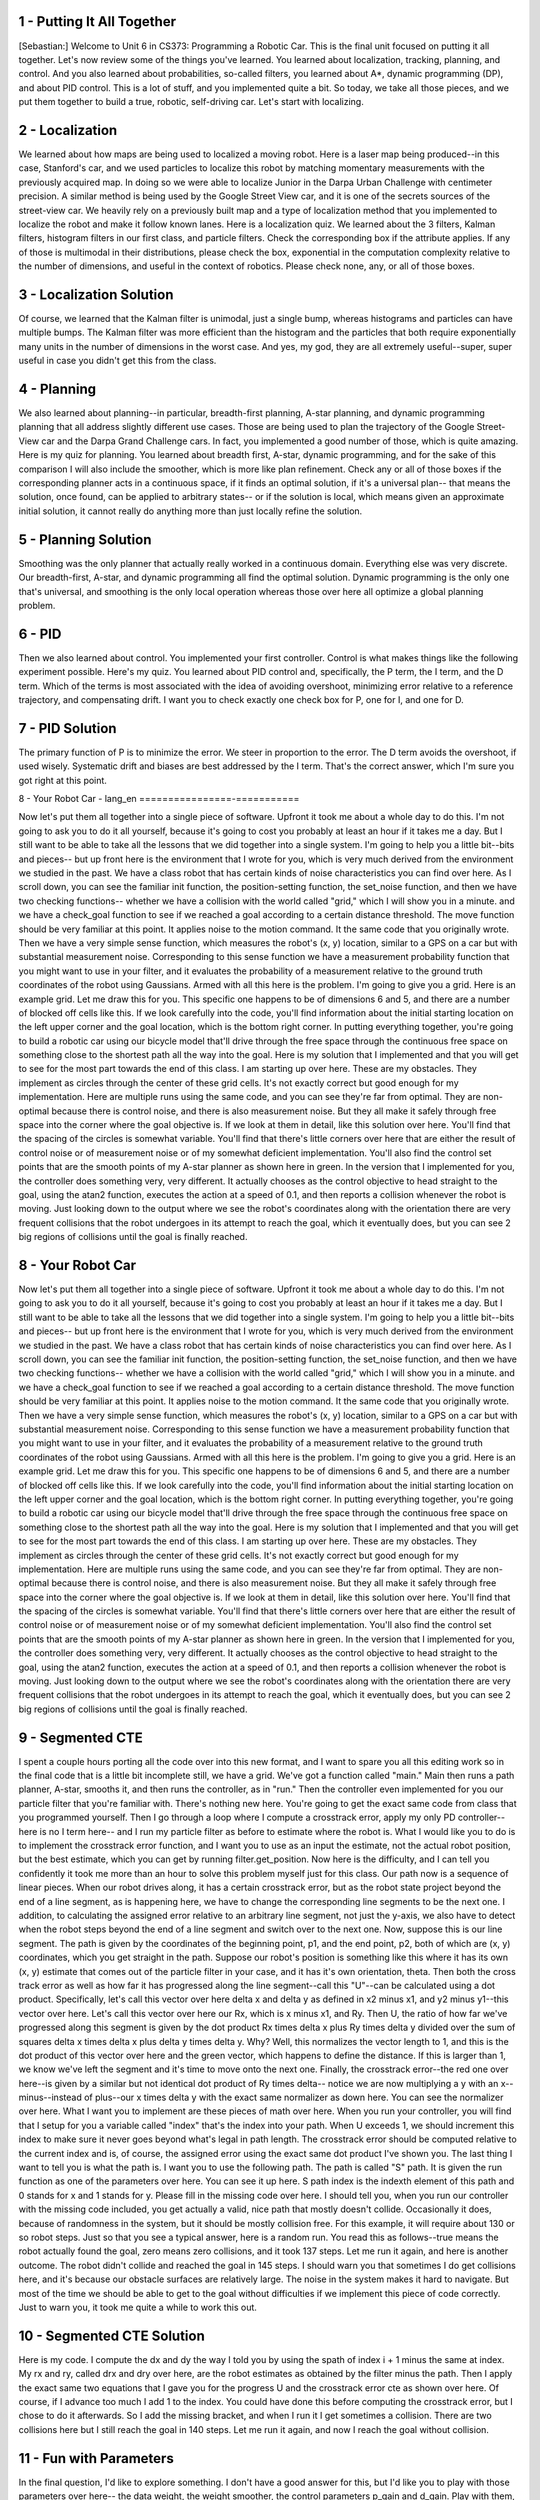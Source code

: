 1 - Putting It All Together
===========================

[Sebastian:] Welcome to Unit 6 in CS373: Programming a Robotic Car.
This is the final unit focused on putting it all together.
Let's now review some of the things you've learned.
You learned about localization, tracking, planning, and control.
And you also learned about probabilities, so-called filters, you learned about A*, dynamic programming (DP),
and about PID control. This is a lot of stuff, and you implemented quite a bit.
So today, we take all those pieces, and we put them together to build a true, robotic, self-driving car.
Let's start with localizing.

2 - Localization
================

We learned about how maps are being used to localized a moving robot.
Here is a laser map being produced--in this case, Stanford's car,
and we used particles to localize this robot
by matching momentary measurements with the previously acquired map.
In doing so we were able to localize Junior in the Darpa Urban Challenge
with centimeter precision.
A similar method is being used by the Google Street View car,
and it is one of the secrets sources of the street-view car.
We heavily rely on a previously built map and a type of localization method
that you implemented to localize the robot and make it follow known lanes.
Here is a localization quiz.
We learned about the 3 filters, Kalman filters, histogram filters in our first class,
and particle filters.
Check the corresponding box if the attribute applies.
If any of those is multimodal in their distributions, please check the box,
exponential in the computation complexity relative to the number of dimensions,
and useful in the context of robotics.
Please check none, any, or all of those boxes.

3 - Localization Solution
=========================
Of course, we learned that the Kalman filter is unimodal, just a single bump,
whereas histograms and particles can have multiple bumps.
The Kalman filter was more efficient than the histogram and the particles
that both require exponentially many units in the number of dimensions in the worst case.
And yes, my god, they are all extremely useful--super, super useful
in case you didn't get this from the class.

4 - Planning
============
We also learned about planning--in particular, breadth-first planning,
A-star planning, and dynamic programming planning
that all address slightly different use cases.
Those are being used to plan the trajectory of the Google Street-View car
and the Darpa Grand Challenge cars.
In fact, you implemented a good number of those, which is quite amazing.
Here is my quiz for planning.
You learned about breadth first, A-star, dynamic programming,
and for the sake of this comparison I will also include the smoother,
which is more like plan refinement.
Check any or all of those boxes if the corresponding planner
acts in a continuous space, if it finds an optimal solution,
if it's a universal plan--
that means the solution, once found, can be applied to arbitrary states--
or if the solution is local, which means given an approximate initial solution,
it cannot really do anything more than just locally refine the solution.

5 - Planning Solution
=====================
Smoothing was the only planner that actually really worked in a continuous domain.
Everything else was very discrete.
Our breadth-first, A-star, and dynamic programming all find the optimal solution.
Dynamic programming is the only one that's universal,
and smoothing is the only local operation
whereas those over here all optimize a global planning problem.

6 - PID
=======
Then we also learned about control. You implemented your first controller.
Control is what makes things like the following experiment possible.
Here's my quiz.
You learned about PID control and, specifically, the P term, the I term, and the D term.
Which of the terms is most associated with the idea of avoiding overshoot,
minimizing error relative to a reference trajectory, and compensating drift.
I want you to check exactly one check box for P, one for I, and one for D.

7 - PID Solution
================
The primary function of P is to minimize the error. We steer in proportion to the error.
The D term avoids the overshoot, if used wisely.
Systematic drift and biases are best addressed by the I term.
That's the correct answer, which I'm sure you got right at this point.

8 - Your Robot Car - lang_en
================-===========

Now let's put them all together into a single piece of software.
Upfront it took me about a whole day to do this.
I'm not going to ask you to do it all yourself,
because it's going to cost you probably at least an hour if it takes me a day.
But I still want to be able to take all the lessons that we did together into a single system.
I'm going to help you a little bit--bits and pieces--
but up front here is the environment that I wrote for you,
which is very much derived from the environment we studied in the past.
We have a class robot that has certain kinds of noise characteristics you can find over here.
As I scroll down, you can see the familiar init function, the position-setting function,
the set_noise function, and then we have two checking functions--
whether we have a collision with the world called "grid," which I will show you in a minute.
and we have a check_goal function to see if we reached a goal
according to a certain distance threshold.
The move function should be very familiar at this point.
It applies noise to the motion command.
It the same code that you originally wrote.
Then we have a very simple sense function, which measures the robot's (x, y) location,
similar to a GPS on a car but with substantial measurement noise.
Corresponding to this sense function we have a measurement probability function
that you might want to use in your filter, and it evaluates the probability
of a measurement relative to the ground truth coordinates of the robot using Gaussians.
Armed with all this here is the problem.
I'm going to give you a grid. Here is an example grid. Let me draw this for you.
This specific one happens to be of dimensions 6 and 5,
and there are a number of blocked off cells like this.
If we look carefully into the code, you'll find information about the initial starting location
on the left upper corner and the goal location, which is the bottom right corner.
In putting everything together, you're going to build a robotic car using our bicycle model
that'll drive through the free space through the continuous free space
on something close to the shortest path all the way into the goal.
Here is my solution that I implemented
and that you will get to see for the most part towards the end of this class.
I am starting up over here. These are my obstacles.
They implement as circles through the center of these grid cells.
It's not exactly correct but good enough for my implementation.
Here are multiple runs using the same code, and you can see they're far from optimal.
They are non-optimal because there is control noise,
and there is also measurement noise.
But they all make it safely through free space into the corner where the goal objective is.
If we look at them in detail, like this solution over here.
You'll find that the spacing of the circles is somewhat variable.
You'll find that there's little corners over here that are either the result of control noise
or of measurement noise or of my somewhat deficient implementation.
You'll also find the control set points that are the smooth points of my A-star planner
as shown here in green.
In the version that I implemented for you, the controller does something very, very different.
It actually chooses as the control objective to head straight to the goal,
using the atan2 function, executes the action at a speed of 0.1,
and then reports a collision whenever the robot is moving.
Just looking down to the output where we see the robot's coordinates
along with the orientation there are very frequent collisions
that the robot undergoes in its attempt to reach the goal,
which it eventually does, but you can see 2 big regions of collisions
until the goal is finally reached.

8 - Your Robot Car
==================
Now let's put them all together into a single piece of software.
Upfront it took me about a whole day to do this.
I'm not going to ask you to do it all yourself,
because it's going to cost you probably at least an hour if it takes me a day.
But I still want to be able to take all the lessons that we did together into a single system.
I'm going to help you a little bit--bits and pieces--
but up front here is the environment that I wrote for you,
which is very much derived from the environment we studied in the past.
We have a class robot that has certain kinds of noise characteristics you can find over here.
As I scroll down, you can see the familiar init function, the position-setting function,
the set_noise function, and then we have two checking functions--
whether we have a collision with the world called "grid," which I will show you in a minute.
and we have a check_goal function to see if we reached a goal
according to a certain distance threshold.
The move function should be very familiar at this point.
It applies noise to the motion command.
It the same code that you originally wrote.
Then we have a very simple sense function, which measures the robot's (x, y) location,
similar to a GPS on a car but with substantial measurement noise.
Corresponding to this sense function we have a measurement probability function
that you might want to use in your filter, and it evaluates the probability
of a measurement relative to the ground truth coordinates of the robot using Gaussians.
Armed with all this here is the problem.
I'm going to give you a grid. Here is an example grid. Let me draw this for you.
This specific one happens to be of dimensions 6 and 5,
and there are a number of blocked off cells like this.
If we look carefully into the code, you'll find information about the initial starting location
on the left upper corner and the goal location, which is the bottom right corner.
In putting everything together, you're going to build a robotic car using our bicycle model
that'll drive through the free space through the continuous free space
on something close to the shortest path all the way into the goal.
Here is my solution that I implemented
and that you will get to see for the most part towards the end of this class.
I am starting up over here. These are my obstacles.
They implement as circles through the center of these grid cells.
It's not exactly correct but good enough for my implementation.
Here are multiple runs using the same code, and you can see they're far from optimal.
They are non-optimal because there is control noise,
and there is also measurement noise.
But they all make it safely through free space into the corner where the goal objective is.
If we look at them in detail, like this solution over here.
You'll find that the spacing of the circles is somewhat variable.
You'll find that there's little corners over here that are either the result of control noise
or of measurement noise or of my somewhat deficient implementation.
You'll also find the control set points that are the smooth points of my A-star planner
as shown here in green.
In the version that I implemented for you, the controller does something very, very different.
It actually chooses as the control objective to head straight to the goal,
using the atan2 function, executes the action at a speed of 0.1,
and then reports a collision whenever the robot is moving.
Just looking down to the output where we see the robot's coordinates
along with the orientation there are very frequent collisions
that the robot undergoes in its attempt to reach the goal,
which it eventually does, but you can see 2 big regions of collisions
until the goal is finally reached.

9 - Segmented CTE
=================
I spent a couple hours porting all the code over into this new format,
and I want to spare you all this editing work so in the final code
that is a little bit incomplete still, we have a grid.
We've got a function called "main."
Main then runs a path planner, A-star, smooths it, and then runs the controller, as in "run."
Then the controller even implemented for you our particle filter that you're familiar with.
There's nothing new here.
You're going to get the exact same code from class that you programmed yourself.
Then I go through a loop where I compute a crosstrack error,
apply my only PD controller--here is no I term here--
and I run my particle filter as before to estimate where the robot is.
What I would like you to do is to implement the crosstrack error function,
and I want you to use as an input the estimate, not the actual robot position,
but the best estimate, which you can get by running filter.get_position.
Now here is the difficulty, and I can tell you confidently it took me more than an hour
to solve this problem myself just for this class.
Our path now is a sequence of linear pieces.
When our robot drives along, it has a certain crosstrack error,
but as the robot state project beyond the end of a line segment, as is happening here,
we have to change the corresponding line segments to be the next one.
I addition, to calculating the assigned error relative to an arbitrary line segment,
not just the y-axis, we also have to detect when the robot steps beyond
the end of a line segment and switch over to the next one.
Now, suppose this is our line segment.
The path is given by the coordinates of the beginning point, p1, and the end point, p2,
both of which are (x, y) coordinates, which you get straight in the path.
Suppose our robot's position is something like this
where it has its own (x, y) estimate that comes out of the particle filter in your case,
and it has it's own orientation, theta.
Then both the cross track error as well as how far it has progressed
along the line segment--call this "U"--can be calculated using a dot product.
Specifically, let's call this vector over here delta x and delta y
as defined in x2 minus x1, and y2 minus y1--this vector over here.
Let's call this vector over here our Rx, which is x minus x1, and Ry.
Then U, the ratio of how far we've progressed along this segment is given
by the dot product Rx times delta x plus Ry times delta y
divided over the sum of squares delta x times delta x plus delta y times delta y. Why?
Well, this normalizes the vector length to 1, and this is the dot product of this vector over here
and the green vector, which happens to define the distance.
If this is larger than 1, we know we've left the segment and it's time to move onto the next one.
Finally, the crosstrack error--the red one over here--is given by a similar
but not identical dot product of Ry times delta--
notice we are now multiplying a y with an x--
minus--instead of plus--our x times delta y
with the exact same normalizer as down here.
You can see the normalizer over here.
What I want you to implement are these pieces of math over here.
When you run your controller, you will find that I setup for you a variable called "index"
that's the index into your path.
When U exceeds 1, we should increment this index
to make sure it never goes beyond what's legal in path length.
The crosstrack error should be computed relative to the current index
and is, of course, the assigned error using the exact same dot product I've shown you.
The last thing I want to tell you is what the path is.
I want you to use the following path.
The path is called "S" path.
It is given the run function as one of the parameters over here.
You can see it up here.
S path index is the indexth element of this path and 0 stands for x and 1 stands for y.
Please fill in the missing code over here.
I should tell you, when you run our controller with the missing code included,
you get actually a valid, nice path that mostly doesn't collide.
Occasionally it does, because of randomness in the system,
but it should be mostly collision free.
For this example, it will require about 130 or so robot steps.
Just so that you see a typical answer, here is a random run.
You read this as follows--true means the robot actually found the goal,
zero means zero collisions, and it took 137 steps.
Let me run it again, and here is another outcome.
The robot didn't collide and reached the goal in 145 steps.
I should warn you that sometimes I do get collisions here,
and it's because our obstacle surfaces are relatively large.
The noise in the system makes it hard to navigate.
But most of the time we should be able to get to the goal without difficulties
if we implement this piece of code correctly.
Just to warn you, it took me quite a while to work this out.

10 - Segmented CTE Solution
===========================
Here is my code.
I compute the dx and dy the way I told you by using the spath of index i + 1
minus the same at index.
My rx and ry, called drx and dry over here, are the robot estimates
as obtained by the filter minus the path.
Then I apply the exact same two equations that I gave you for the progress U
and the crosstrack error cte as shown over here.
Of course, if I advance too much I add 1 to the index.
You could have done this before computing the crosstrack error,
but I chose to do it afterwards.
So I add the missing bracket, and when I run it I get sometimes a collision.
There are two collisions here but I still reach the goal in 140 steps.
Let me run it again, and now I reach the goal without collision.

11 - Fun with Parameters
========================
In the final question, I'd like to explore something.
I don't have a good answer for this, but I'd like you to play with those parameters over here--
the data weight, the weight smoother, the control parameters p_gain and d_gain.
Play with them, try to find a setting that gives me fewer collisions on average
than my current parameters and maybe reaches the goal even faster.
I should warn you these are about the best variables I could find,
but I didn't really apply twiddle to this.
I did more of an approximate investigation of what a good parameter might be.
When you apply twiddle and try this, you will find that it's hard to apply
because your function might never return, so you have to build in the time somehow.
It's fun playing with those to see if you can find a better solution than what I gave you.
If you do so, don't expect the correct answer from me. I didn't implement it myself.
But I want to give you the opportunity to play with those parameters
and see what the effects are on this solution.

12 - Wrap Up
============
This finishes the lecture part of CS373, my basic introduction to robotic AI.
Even though we haven't done the final exam yet,
I want to congratulate you for getting this far.
The fact you got this far means you are really likely a very amazing student.
You put a lot of work into this--I know this.
It took me a lot of work to make those classes, but it probably took you even more to digest them.
I hope you learned a lot and had a lot of fun
and you feel empowered to program robots better than before.
What I taught you, I believe, is the very basic set of methods that any roboticist
should know about programming any robot intelligently.
All of those robots have tracking problems, state estimation problems,
planning problems, and control problems--be it a surgical robot, be it a robot maid,
or your intelligent future household robot ,
or even a flying robot, such as an autonomous plane.
I want to thank you for being with us so far.
The rest of this unit contains extra information on SLAM.
Otherwise, I'll just see you on the final.

13 - SLAM
=========
Hi, students. I am back to teach you a bit about SLAM.
There was a request--a popular request, actually, in email and the discussion forum.
SLAM is a method for mapping that's short for "simultaneous localization and mapping."
Some of the this might show up in the final exam, so do pay attention.
Mapping is all about building maps of the environment.
You might remember in the localization classes we assumed the map was given.
One of the big passions in my life has been to understand how to make a robot
make these maps like this map here, which is a 3D map
of an abandoned underground coal mine in Pennsylvania
near Carnegie-Mellon University.
Over the past 10 years or so, I have worked on a number of different methods
for buildings maps that are quite sophisticated,
like this particle filter method over here that you can see.
All these methods have in common that we build a model of the environment
while also addressing the fact that the robot itself accrues uncertainty while it moves.
When, in this example here, the loop is being closed,
you can see how our mapping technology is able to accommodate this
and find a consistent map despite the fact that the robot drifted a little along the way.
The key insight in building maps is the robot itself
might lose track of where it is by virtue of its motion uncertainty.
You accommodate this in localization by using an existing map,
but now we don't have an existing map. We're building a map.
That's where SLAM comes into play.
SLAM doesn't stand for "slamming" a robot.
What it really means is "simultaneous localization and mapping."
This is a big, big, big research field.
Most of my AI book is about this technology,
and today I want to show you my favorite method called "graph SLAM,"
which is also by far the easiest method to understand.
We will reduce the mapping problem to a couple of very intuitive
additions into a big matrix and a vector, and that's it.

14 - Is Localization Necessary
==============================
Here is a quick quiz.
When mapping an environment with a mobile robot, uncertainty in robot motion
forces us to also perform localization.
I'm going to give you two possible answers--yes and no.

15 - Is Localization Necessary Solution
=======================================
The answer is yes.
In nearly all cases of mapping, we have robot uncertainty in motion.
That uncertainty might grow over time.
We need to address this; otherwise the map looks really bad.
Let me give an example .
Suppose a robot drives down a corridor, and it senses surrounding walls.
If this robot has a drift problem and because of uncertainty it its motion,
it actually believes it drives a trajectory like this.
Then the surrounding map would look very much like that.
Now, these might be indistinguishable at first glance,
but if this robot ever comes back to the same place,
then it has an opportunity to correct all this.
A good SLAM technique is able to understand not just the fact that the environment
is uncertain but also the robot itself runs on an uncertain trajectory.
That makes it hard.

16 - Graph SLAM
===============
Let me tell you about my favorite method of all, called "Graph SLAM."
This is one of many methods for SLAM, and it's the one that is by far the easiest to explain.
Let's assume we have a robot,
and let's call arbitrarily the initial location x equals zero and y equals zero.
For this example, we just assume the road has a perfect compass,
and we don't care about heading direction just to keep things simple.
Let's assume the robot moves to the right in x-direction by 10, so it's now over here.
In a perfect world, we would know that x1, the location after motion,
is the same as x0+10 and y1 is the same as y0.
But we learned from our various robotic Kalman filter lessons and others
that the location is actually uncertain.
Rather than assuming in our (x, y) coordinate system the robot moved to the right by 10 exactly,
we know that the actual location is a Gaussian centered around (10, 0),
but it's possible the robot is somewhere else.
Remember we worked out the math for this Gaussian?
Here's how it looks just for the x variable.
Rather than setting x1 to x0 plus 10, we try to express the Gaussian
that peaks when these two things are the same.
If we subtract from x1 x0 and 10,
put this into a squared format and turn this into a Gaussian,
we get a probability distribution that relates x1 and x0.
We can do the same for y.
Since there is no change in y, according to our motion,
all we ask is that y1 and y0 are as close together as possible.
The product of these two Gaussians is now our constraint.
We wish to maximize the likelihood of the position x1 given the position x0 is (0, 0).
What Graph SLAM does is defining our probabilities using a sequence of such constraints.
Say we have a robot that moves in some space,
and each location is now characterized by a vector x0
and a vector x1, vector x2, vector x3. Often they are 3-dimensional vectors.
What Graph SLAM collects is initial location, which is a (0, 0, 0) initially--
although here it looks a little bit different--
then, really importantly, lots of relative constraints
that relate each robot pose to the previous robot pose.
We call them relative motion constraints.
You can think of those as rubber bands.
In expectation, this rubber band will be exactly the motion the robot sensed or commanded,
but in reality, it might have to bend it a little bit to make the map more consistent.
Speaking about maps, let's use landmarks as an example.
Suppose there is a landmark out here, and the landmark is being seen
from the robot with some relative measurement--z0, z1.
Perhaps I didn't see it it during time 2, but this is z3.
All these are also relative constraints
very much like the ones before.
Again, they are captured by Gaussians, and we get relative measurement contraints.
One such constraint is every time the robot sees a landmark.
Graph SLAM collects thosee constraints, and as we'll see,
they're insanely easy to collect, and it just relaxes the set of rubber bands
to find the most likely configuration of robot path along with the location of landmarks.
That is the mapping process.
Let me ask you a quick quiz that'll take thinking.
Suppose we have six robot poses--that is, one initial and five motions.
We have eight measurements of landmarks that we've seen.
These might be multiple landmarks. Sometimes the robot saw more than one.
The question now is how many total constraints do we have if we count each
of these constraints as exactly one constraint.

17 - Graph SLAM Solution
========================
The answer is 14.
There is 1 initial location constraint, 5 motions, which adds up to 6,
and 8 landmarks constraints.
That's the gist of what we're going to implement.
The key insight now is that this is insanely simple to do.

18 - Implementing Constraints
=============================
What we do is we make a matrix and also a vector.
We label the matrix, which is quadratic, with all the poses and all the landmarks.
Here we assume the landmarks are distinguishable.
Every time we make an observation, say between two poses,
they become little additions, locally,
in the 4 elements in the matrix defined over those poses.
For example, if the robot moves from x0 to x1,
and we therefore believe x1 should be the same as x0, say, plus 5,
the way we enter this into the matrix is in two ways.
First, 1 x0 and -1 x1--add it together should be -5.
So we look at the equation here--x0 minus x1 equals -5.
These are added into the matrix that starts with 0 everywhere,
and it's a constraint that relates x0 and x1 by -5. It's that simple.
Secondly, we do the same with x1 as positive, so we add 1 over here.
For that, x1 minus x0 equals +5, so you put 5 over here and a -1 over here.
Put differently, the motion constraint that relates x0 to x1 by the motion of 5
has modified incrementally by adding values the matrix for L elements
that fall between x0 and x1.
We basically wrote that constraint twice.
In both cases, we made sure the diagonal element was positive,
and then we wrote the correspondant off-diagonal element as a negative value,
and we added the corresponding value on the right side.
Let me ask you a question.
Suppose we know we go from x1 to x2 and whereas the motion over here
was +5, say, now it's -4, so we're moving back in the opposite direction.
What would be the new values for the matrix over here?
I'll give you a hint.
They only affect values that occur in the region between x1 and x2 and over here.
Remember, these are additive.

19 - Implementing Constraints Solution
======================================
Here is the answer.
Let me just re-transform this as is done over here--
x1 minus x2 is now +4, and x2 minus x1 is -4.
I have to add +1 over here, -1 over there,
+1 in this diagonal element over here, and -1 over here.
Let me just do this.
These numbers added in transform the first number over here to 2.
We get a -1 for the off-diagonal elements, and then 1 over here.
Now we add 4 to the 5, which gives us a 9, and a -4 to the 0 gives -4.
This is where we are now.

20 - Adding Landmarks
=====================
Let me do another quiz.
Suppose that at x1 we see landmark L0 at a distance of 9.
This gives me a relative constraint between x1, right over here,
and landmark 0, which is over here.
Just like before, these link two things together relatively--the x1's and the L0.
Now this doesn't look like a submatrix, but it is. It's spread a little bit apart.
But I want you to modify those 4 values in the matrix and those 2 values in the vector
to accommodate that we believe that the occasion
of L0 is 9 greater than the robot position x1.

21 - Adding Landmarks Solution
==============================
Here is the answer.
Obviously x1 minus L0 is -9, because L0 minus x1 is a measurement of +9.
Let's add this in. We add 1 over here on the main diagonal--1 and 1.
We subtract 1 off the main diagonal just like before--a simple pattern.
Then a 9 over here goes back to 0 but to 9 over here.
I hope this makes perfect sense to you.

22 - SLAM Quiz
==============
Let's summarize what we've learned in the form of a little quiz on Graph SLAM.
Check this box if Graph SLAM seem to be all about local constraints.
They require multiplications--if that's true check the box over here.
The require additions--check this box if this is correct or none of the above.

23 - SLAM Quiz Solution
=======================
The answer is obviously they are all about local constraints.
That's the entire point.
Every motions ties together two locations,
and every measurement ties together one location with a landmark.
Multiplication is just the wrong thing here, so they're all about additions.
These are the correct things to check.

24 - Matrix Modification
========================
I want to add one last thing here--the initial robot location.
If we define x0 to be 0, which is the origin of the map,
then what this means is we add 1 over here and 0 over here.
The reason why is this constraint is that x0 is 0.
Let's take a robot moving around and let's say it sees a landmark
from the first pose x0 and from the third pose x2 but not from the second pose.
I want you, in this matrix over here,
to check mark all the fields that are being modified by Graph SLAM--
it's a binary check--and the same for the vector without putting actual numbers in.
So go into this matrix and ask yourself which fields will be 0, the ones untouched,
and which ones will not be 0 that are the ones we modified.

25 - Matrix Modification Solution
=================================
The answer is our initial constraint would touch this guy over here.
The one to second motion touches these things over here.
The second to third, these guys, and then the landmark observation over here
puts something between x0 and the landmark
that sits here, here, here, here again, and here.
This observation over here puts something between x2 and the landmark--
these guys over here and the guys over here.
That means we have only the following places that are still 0.
This means there is no direct constraint between x2 and x0.
That is, there is no direct motion information between these guys,
and there is no direct constraint between x1 and L, which is this guy is missing over here.

26 - Untouched Fields
=====================
Let me do the same quiz again.
Now we have two landmarks,
and the picture I'm giving you is a robot with three total positions.
There's a landmark here and a landmark here,
and say this landmark is being seen in these two positions,
and this landmark these two poses, but landmark L1 is not seen at x2,
and landmark L2 is not seen at x0.
Of the 30 fields over here how many of them will never be touched?
Please put your answer over here.

27 - Untouched Fields Solution
==============================
The correct answer is 6 for the following missing links:
this guy here gives me two values in the matrix.
This guy here another two.
And this link here is also missing. That's another two. So 6 values are missing.
Let's prove it to ourselves. Moving from x0 to x1 fills up this area.
From x1 to x2, this area.
Seeing landmark L0 from x0 and x1 means we fill these guys over here.
and the main diagonal there.
Seeing the other landmark from x1 and x2 means we fill these guys over here.
Let's count the ones that are still open, and here are the ones.
My answer was actually wrong. It's 8.
I overlooked there is no direct link from L1 to L2 either.
My apologies that I gave you the wrong number,
but it proves to you this is actually not an easy question. It's harder than I thought.
The reason is there is also no direct link that constrains L1 and L2 directly.
Landmarks can't see, so they can't put a direct link between any two landmarks.
Or put differently, in this part over here our matrix will always be a diagonal matrix.

28 - Omega and Xi
=================
The last thing I want to tell you before we go into programming
is why this makes any sense.
Suppose you fill the matrix, which I call omega [Ω],
and the vector, which I give the Greek name of xi [ξ].
My apologies to my non-Greek students here.
You Greek students should be very proud.
You'll always have a special place in my mathematical heart.
Then I can find the best solution for all the landmark positions or the world positions
by a very simple mathematical trick that is completely counterintuitive.
I invert the omega, I right multiply with xi, and out comes a vector mu [µ],
which gives me the best estimates for all the robot locations and the landmark locations.
Now, that is quite amazing, because all it means in Graph SLAM is
that you keep adding numbers to these matrices every time you see a constraint.
When you're done with it, you run a very simple procedure
and out comes the best places for your robot.
Let's go and try it. I'm now going to ask you to program this.
I'm giving you my matrix class, so you can do this easily.
What I'm asking you to do is to build a 3 x 3 matrix and, of course, a 3 x 1 vector
about which you shall state that our initial location is -3.
X1 in exportation is obtained by adding 5 to x0 and x2 is obtained by adding 3 to x1.
In exportation what we should get out when we run
the mu equals omega minus 1 times xi trick is that x0 becomes -3,
x1 becomes 2, and x2 becomes 5.
Diving straight into our programming environment,
I'm giving you a matrix class--you might want to take a moment to look over it.
It's a little bit augmented to what I've given you before,
and I fixed a bug with the inversion code, which is quite essential.
If I run it, I construct an omega matrix piece-by-piece--
that's the one that you should come out with--
a xi vector, and then I run and print out, using the "show" command,
the result of omega to the -1 times c.
You can see -3, 2, and 5 are the correct results
that result from the omega matrix and the xi vector.
What I want you to do is write code that incrementally step-by-step constructs
the omega vector and the xi function and then returns to me those results over here.
There is an empty function in your code that accepts as parameter
the initial position, -3, and the two motion values, 5 and 3.

29 - Omega and Xi Solution
==========================
Here is my result.
I construct an omega matrix of size 3 x 3, and initially I set the top left corner to 1.
Then the vector xi, I set very first value to init. Everything else is 0.
Now come the important additions for the first move and the second move.
Both times I do exactly what I told you before.
For the two involved variables, I add a +1 on the main diagonal and a -1 off-diagonal.
Same over here.
Then I subtract move and add it 1 row later, and the same with move2 and move2 over here.
Look very carefully. This is exactly what I told you about.
I'm going to draw this graphically.
I begin with a matrix like this. I then add this guy and then this guy.
As far as the vector is concerned, I start with this, add this guy, and finally this guy.
Then these two together are being combined down here
where I compute the inverse of omega multiplied with xi.
That gives me the vector of res, and res is being output using those "show" command
and returned from the procedure.

30 - Landmark Position
======================
Now let's add the landmark.
Let's say the landmark is being seen at all time steps.
Let's say in the very first time the difference between position and landmark is 10.
Obviously this is a 1-dimensional example
and not 2-dimensional as the picture suggests over here.
Then it's 5, and then it's 2.
Now, what's the landmark position?
You can work this out in your head. It's a single number.
Please enter it here.

31 - Landmark Position Solution
===============================
The answer is 7.
Obviously, -3 plus 10 is 7,
-3 plus 5 plus 5 is 7,
-3 plus 5 plus 3 plus 2 is 7.
All of those work out to be 7. We have a fully consistent situation.
The landmark seems to be consistently seen. There seems to be no noise whatsoever.

32 - Expand
===========
Now I want you to extend your routine to accommodate the landmark
Specifically, I want you to use a function that I coded for you that is very useful
that is called "expand."
You can run omega.expand, xi.expand to take a 3 x 3 matrix or vector
and move it to a 4 x 4 vector that you actually need when you have to include
the landmark itself.
Give that a try and see if you can modify the code
to now have additional input parameters of measurement 0, 1, and 2.
In particular, here is our new doit routine.
It now has as input parameters my 2 motion commands
and the 3 measurement commands for the 3 different poses.
Here is the code that you produced before.
That's my version of it where we have the initial 3 x 3 matrix.
Then using the expansion command
you can now increase those to a 4 x 4 matrix and a 4 x 1 vector.
When you run it what comes out is this result over here-- -3, 2, 5, 7.
I want you to do this where -3 and 2 and 5 is the robot path,
and 7, as before, is the landmark location.
Please code this and realize that I can modify the input to doit just fine,
and your code should not just produce this one vector,
but it should implement the right math.

33 - Expand Solution
====================
Here is my answer. Here is the expand command.
It takes the omega vector and turns it in to a 4 x 4
and assigns the existing coordinate to 0, 1, and 2
and expands to make xi vector of 4 x 1
where it uses the previous dimensions of 0, 1, 2, and 0.
That turns out to make a larger matrix and larger vector.
Now, I go and add in the measurement constraints.
In all of those, I have to relate to the last coordinate,
which is my measurement coordinate from the first, the second, and the third pose.
And I have to subtract -z0, 1, and 2 from the corresponding robot poses
and add them all up back to the last pose.
If you implement this correctly, then you get a omega and xi
that, once you implement this solution equation, gets you this solution over here.

34 - Introducing Noise
======================
Here is a really tricky quiz. Let's look at the robot motion again.
Say I change the last measurement from 2 down to 1.
You might remember the robot poses were -3, 2, and 5.
Before that modification the landmark position was 7, but a 1 doesn't really add up.
A 1 suggests I might be at a different distance to the 7 than the 5 over here
that comes from this side.
Here is my quiz.
First, I want you to know if I make this modification what is the effect on x2?
Will the estimate be smaller than 5?
That is, we shrink the robot path a little bit?
Will it be exactly equal to 5 like before?
Or will it be larger than 5? Check exactly 1 of the three boxes.
I also want to know what is the effect on x0.
Will it be smaller than -3, equals -3, or larger than -3.
This is a completely nontrivial quiz.
It takes really some thinking.
Invest in thinking, and you can even go back and try it out.

35 - Introducing Noise Solution
===============================
I'm trying it out and see what happens.
Before it was a -3, 2, 5, 7, and now the first position is completely unchanged.
I'll explain to you in a second why.
The third one went from 5 to 5.5, and the landmark went down from 7 to 6.8.
Graphically, this guy becomes larger than 5, and this landmark even shifts a little bit
to the left to make these two things closer together than they were before
when they had a separation distance of 2.
Now this picture doesn't really explain it well, because it's a 2D picture,
but in 1D that's exactly what's happening.
Also interesting is the initial position is unchanged.
These are the correct answers.
Now, I would be blown away if you guessed them correctly.
The reason why the initial position doesn't change is the only information we have
about the absolute coordinate location is the very first initial position anchor
that we said was to be -3.
None of the relative rubber bands change the fact that we need this guy to be -3.
A relative change between these 2 things over here
means the rubber band is different, but it's a relative thing.
This is the only absolute constraint we put in.
Clearly the absolute location of the first position doesn't change.
The reason why becomes larger than 5 is--well, think about rubber bands.
Our landmark is around 7. We believe to be at position 5 in the noise-free case.
We just put a tighter rubber band between them. It's not 2 anymore; it's now 1.
That means we are inclined to move the landmark and this position closer together.
That's exactly what happens.
If you go to this solution over here, the final position becomes 5.5. It's now 5.5.
The landmark becomes 6.875 instead of 7.
Now, this is the case where the rubber bands don't add up.
This is one of the places where Graph Slam is just magical.
Before everything added up, but we have cycles in these structures.
These cycles might not added up, because we have noise and motion,
noise and measurements
What our method does by computing this thing--omega to -1 times xi--
we find the best solution to the relaxation of those rubber bands.
That, to me, is sheer magic.

36 - Confident Measurements
===========================
I'm going to give you a glimpse as to why it works.
Suppose we have two robot positions, x0 and x1, and we know they're 10 apart
with some Gaussian noise, and we know the Gaussian noise in exportation
moves the right robot position 10 off the left robot position, but there is some uncertainty.
When we talked about Kalman filters, we talked about Gaussians,
and this uncertainty might look at follows:
There is a constant exponential, and the expression that x1 minus x0
should relax to 10 but might deviate from it.
This Gaussian constraint over here characterizes the constraint between x1 and x0
and wishes them to be exactly 10 apart.
The Gaussian is maximum where this equation is fulfilled,
but if the residual is not equal to 0, there is still a probability associated with it.
Let's now model a second motion. Say x2 is 5 apart.
We now get an even bigger Gaussian relative to the very first one,
but the local constraint over here reads just like the constraint over there.
Let me just write it down.
X2 minus x1 minus 5 squared over sigma-squared.
Now, the total probability of this entire thing over here is the product of these two things.
If we want to maximize the product, we can play a number of interesting tricks.
First, the constant has no bearing on the maximum, just on the absolute value.
If we want to find the best values for x0 and x1 and so on, we can drop the constant.
Secondly, we can drop the exponential
if we're willing to turn the product into an addition.
Remember, we added things in omega and in sigma. That's why.
Finally, we can actually drop the -1/2.
It turns out that also plays no role in the maximization of this expression.
It turns out what you added where constraints just like these,
and you even added them at a certain strength of 1 over sigma-squared.
In particular, if you really believe that a constraint is true,
you should add a larger value in this matrix over here,
and on the right side you should multiply the right constraint with an even larger value.
Put differently, take an expression like this and multiply in the sigma-squared
you get something of this nature over here where 1 over sigma
regulates how confident you are.
For a small sigma, 1 over sigma becomes large.
So 5 is much larger than 1.
That means you have much more confidence.
Let's go back to the code and modify the code
so the last measurement has a really high confidence.
I want you to multiply the last measurement between x2 and our landmark
with a factor of 5 in your code. Hard code it.
That is, go in somewhere over here where the last measurement is being applied
and do the trick that I just showed you and see what the outcome is.
When I do this, I get -3, 2.1, 5.714, and 6.821 as the answers.
You'll see in this final result
the final robot position of 5.714 and the landmark position of 8.821
are really close to 1 in difference, which was the measurement,
because you know believe this measurement
over-proportionally over other measurements and motions.

37 - Confident Measurements Solution
====================================
Here is my answer.
In the omega, I replace all the 1's by 5's so we add 5, -5, -5, and 5 over here.
I also multiplied the measurement by 5. If you forget this, you get a very kooky answer.
You have to adjust these things over here in the same proportion
as the guys over here with a 5.
That gives you the result that I stated.

38 - Implementing SLAM
======================
So now we've learned all about Linear GraphSLAM,
and that's quite a bit--and it's really simple.
Every time there's a constraint--
Initial Position, Motion or Measurement--
we take this constraint and add something to Omega, Xi.
And what we add is the constraint itself,
but it's up multiplied by a strength factor.
There's nothing else but 1 over sigma--
the uncertainty in Motion or in Measurements.
And then when we're done with this adding--
we simply calculate this guy
and out comes our best possible PATH--
and along with the MAP of all the landmarks.
Isn't that something? Isn't that really cool?
So let's dive in and have you program your own real robot example.
This is a fairly complicated generalization of what we just saw.
I'm giving you an environment where you can specify
the number of landmarks that exist,
the number of time steps you want the robot to run,
the world_size, the measurement_range--that is
the range at which a robot might be able to see a landmark--
if it's further away than this--it just won't see it;
a motion_noise, a measurement_noise,
and a distance parameter.
The distance specifies how fast a robot moves in each step.
And then I'm giving you a routine which makes the data.
It takes all these parameters and it outputs a data field
that contains a sequence of motions and a sequence of measurements.
The code comments on the exact format of what data looks like.
Now I want you to program the function, SLAM,
that inputs the data and various important parameters
and it outputs my result--a sequence of estimated poses,
the robot PATH, and estimated landmark positions.
This is really challenging to program.
It's based on the math I just gave you.
The robot coordinates are now x and y coordinates.
The measurements are differences in x and y--
so you have to duplicate things for x and things for y.
I, myself, put them all into one big matrix,
but you could have them in 2 separate matrices, if you so wish.
You have to apply everything we learned so far,
including the weights of one with our measurerment_noise
and one with our motion_noise.
These happen to be equivalent, in this case--but they might be different.
And then you have to run SLAM
and return back to me a result data structure.
I'm also supplying you with the print_result routine
so you can go in and see how the result has to look like.
There's an example routine--that doesn't work--
that outputs all the correct formats,
but it tries not to implement the estimate that I want you to estimate.
You have to bring this to life
and turn this into an amazing SLAM routine
so that when you run it, you get the same results that I do
for the examples here,
where there's an estimated PATH
and estimated landmark positions.
There's one last thing I wanted to know--
is I assume the initial robot position
is going to be in the center of the world.
So it's the real-world set of 100
and it's going to be 50/50--or here it's printed as 49.999,
but this is the same as 50.
So you have to put in a constraint
that sets the initial robot pose
to the center of the world.

39 - Implementing SLAM Solution
===============================
So here is my solution: I've takan all the input parameters,
and the very first thing is I've set the dimension of the matrix and the vector:
the length of the Path, plus the number of Landmarks--
times 2--because I'm modeling x and y
for each of those, in the same data structures.
I then create a matrix for Omega and a vector for Xi,
give it the appropriate dimensions,
and subsequently I introduce the constraint
that the initial positions have to be world-size/2.0,
with a strength value of 1.0,
That tells it this has no bearing on the final solutions
because it's the only absolute constraint.
But you can see--I add 1.0 over here in the main diagonal:
1 for x and 1 for y--
and then now add the same thing over here.
It's important to understand how I set up the data structure.
There's our positions--and let me just, for a second, call them "S".
And there's our landmarks.
Each of those have an x-component and a y-component.
So in doing this, I'm taking this matrix and I'm setting it up,
not by a matrix of Path length plus the number of landmarks,
but each of those becomes a 2 by 2 matrix,
where I explicitly retain the x and the y value.
So the dimension here is 2 times N--the Path length--
plus the number of landmarks.
And the 2 is the result of modeling x and y: xy, xy, xy.
That's really important for my solution.
You might have done this differently--you might have said:
I'm going to build 1 matrix for x and 1 matrix for y.
and then each of those becomes just a single value,
which is closer to the way we discussed it in class.
And that's fine, in this case.
In general, it has disadvantages
in that it cannot correlate X and Ys.
So for a real robot that has real rotations, this doesn't work.
My solution is better, but for this specific example
this would have been perfectly fine.
Coming back to my example, I now process the data.
I go through all the data items
and my Path index is now the data item, times 2--
which is the xy thing.
I extract my measurements from the data--
my motion from the data--
using this command over here;
and then I go through all the measurements,
of which they are my multiple ones.
I find the index in my matrix of the measurement,
which is the Path plus the measurement index,
times 2--because there are X and Ys again.
And then the next routine just implements
the simple addition with the measurement_noise
as the inverse weighting factor.
So it adds: 1, 1, -1, -1
to the corresponding elements in the submatrix,
and in the vector, it adds the measurement--
all divided by the strength of the noise variable.
If you look at this carefully,
you'll take a minute to digest it
and what was the use in the auxilliary variable, b,
to account for the effect of this x and y.
So b goes from zero to 1.
And these are all the combinations.
You have to stare at them to make sure they are all correct,
but I can promise you--they're actually all correct.
Motion is handled very much the same way:
I extract the Motion command,
I add among, the main diagonal--
between the 2 variables that are being tied together--a "+1",
and then I add, in the off-diagonal elements,"-1".
So again, you have to stare at this
very carefully to see they're all correct.
And then I add the Motion itself to the vector, Xi.
That's what I had to implement.
I then solve, as before, and return the solution.
And that's exactly what's being printed out down here.
I have to say, we got this correct--I'm mightily impressed.
You understood a lot about Mapping
and you solved a really hard programming problem.
I'm responding to some of you online
who asked for challenging programming problems.
This is a challenging piece of code to write.
It took myself a number of hours to write,
and that would be wonderful if you got it right.

40 - Congratulations
====================
So congratulations.
I'm impressed you made it so far.
You really learned a lot about SLAM.
You learned about the MAP, which is a sequence of coordinates,
and you learned about Localization--
and "L" and "M" are really important letters here.
The Simultaneous and the And are not that essential.
We put all of those into a big Matrix, Omega, and a vector, Xi.
And every time, we got some relative information between poses.
We carved out some stuff in here
or we measured something.
We added some stuff in here, and over here.
These were all just additions
and, as we now understand,
those implement the straightforward constraints
that come from the motion--the measurements.
And then the key thing was that you could solve,
with a simple piece of equation,
for the Path and the Map at the same time.
That was quite an amazing achievement.
So you've implemented this,
you've implemented your first SLAM algorithm.
That was way beyond anything I ever taught
students at Stanford in a single class.
Congratulations for doing this.
So this is the last, and final, class.
I'm going to output a challenge to everybody, briefly,
where you can write a Robot program
that puts most of the stuff we talked about together.
But, for now, congratulations for making it so far.
That is really impressive.

